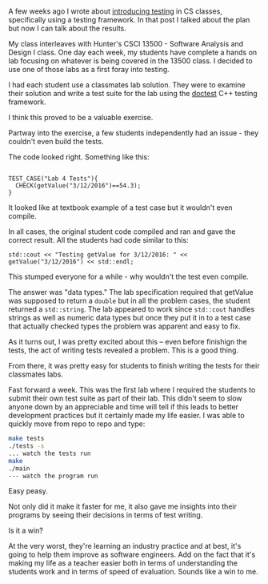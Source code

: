 #+BEGIN_COMMENT
.. title: Testing Part 2
.. slug: testing-part2
.. date: 2018-03-18 17:04:04 UTC-04:00
.. tags: tools, cs, software engineering
.. category: 
.. link: 
.. description: 
.. type: text
#+END_COMMENT

* 
A few weeks ago I wrote about [[https://cestlaz.github.io/posts/testing-testing/#.Wq7Ud3XwZhE][introducing testing]] in CS classes,
specifically using a testing framework. In that post I talked about
the plan but now I can talk about the results.

My class interleaves with Hunter's CSCI 13500 - Software Analysis and
Design I class. One day each week, my students have complete a hands
on lab focusing on whatever is being covered in the 13500 class. I
decided to use one of those labs as a first foray into testing. 

I had each student use a classmates lab solution. They were to examine
their solution and write a test suite for the lab using the [[https://github.com/onqtam/doctest][doctest]]
C++ testing framework.

I think this proved to be a valuable exercise. 

Partway into the exercise, a few students independently had an issue -
they couldn't even build the tests.

The code looked right. Something like this:

#+BEGIN_SRC c++

TEST_CASE("Lab 4 Tests"){
  CHECK(getValue("3/12/2016")==54.3);
}
#+END_SRC

It looked like at textbook example of a test case but it wouldn't even
compile.

In all cases, the original student code compiled and ran and gave the
correct result. All the students had code similar to this:

#+BEGIN_SRC c++
std::cout << "Testing getValue for 3/12/2016: " << getValue("3/12/2016") << std::endl;
#+END_SRC

This stumped everyone for a while - why wouldn't the test even
compile.

The answer was "data types." The lab specification required that
getValue was supposed to return a ~double~ but in all the problem
cases, the student returned a ~std::string~. The lab appeared to work
since ~std::cout~ handles strings as well as numeric data types but
once they put it in to a test case that actually checked types the
problem was apparent and easy to fix.

As it turns out, I was pretty excited about this -- even before
finishign the tests, the act of writing tests revealed a problem. This
is a good thing. 

From there, it was pretty easy for students to finish writing the
tests for their classmates labs.

Fast forward a week. This was the first lab where I required
the students to submit their own test suite as part of their lab. This
didn't seem to slow anyone down by an appreciable and time will tell
if this leads to better development practices but it certainly made my
life easier. I was able to quickly move from repo to repo and type:

#+BEGIN_SRC bash
make tests
./tests -s
... watch the tests run
make
./main
--- watch the program run
#+END_SRC

Easy peasy.

Not only did it make it faster for me, it also gave me insights into
their programs by seeing their decisions in terms of test writing.

Is it a win? 

At the very worst, they're learning an
industry practice and at best, it's going to help them improve as
software engineers. Add on the fact that it's making my life as a
teacher easier both in terms of understanding the students work and in
terms of speed of evaluation. Sounds like a win to me.
